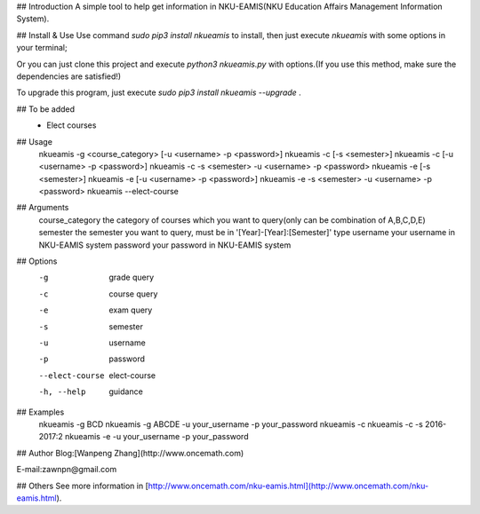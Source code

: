 ## Introduction
A simple tool to help get information in NKU-EAMIS(NKU Education Affairs Management Information System).

## Install & Use
Use command `sudo pip3 install nkueamis` to install, then just execute `nkueamis` with some options in your terminal;

Or you can just clone this project and execute `python3 nkueamis.py` with options.(If you use this method, make sure the dependencies are satisfied!)

To upgrade this program, just execute `sudo pip3 install nkueamis --upgrade` .

## To be added
 - Elect courses

## Usage
    nkueamis -g <course_category> [-u <username> -p <password>]
    nkueamis -c [-s <semester>]
    nkueamis -c [-u <username> -p <password>]
    nkueamis -c -s <semester> -u <username> -p <password>
    nkueamis -e [-s <semester>]
    nkueamis -e [-u <username> -p <password>]
    nkueamis -e -s <semester> -u <username> -p <password>
    nkueamis --elect-course

## Arguments
    course_category      the category of courses which you want to query(only can be combination of A,B,C,D,E)
    semester             the semester you want to query, must be in '[Year]-[Year]:[Semester]' type
    username             your username in NKU-EAMIS system
    password             your password in NKU-EAMIS system

## Options
    -g                   grade query
    -c                   course query
    -e                   exam query
    -s                   semester
    -u                   username
    -p                   password
    --elect-course       elect-course
    -h, --help           guidance

## Examples
    nkueamis -g BCD
    nkueamis -g ABCDE -u your_username -p your_password
    nkueamis -c
    nkueamis -c -s 2016-2017:2
    nkueamis -e -u your_username -p your_password

## Author
Blog:[Wanpeng Zhang](http://www.oncemath.com)

E-mail:zawnpn@gmail.com

## Others
See more information in [http://www.oncemath.com/nku-eamis.html](http://www.oncemath.com/nku-eamis.html).



